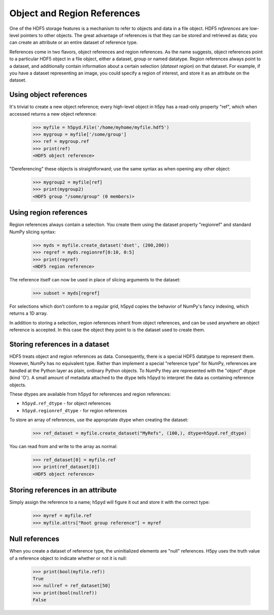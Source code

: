 .. _refs:

Object and Region References
============================

One of the HDF5 storage features is a mechanism to refer to objects and data in
a file object.  HDF5 *references* are low-level pointers to other objects.  The
great advantage of references is that they can be stored and retrieved as data;
you can create an attribute or an entire dataset of reference type.

References come in two flavors, object references and region references. As the
name suggests, object references point to a particular HDF5 object in a file
object, either a dataset, group or named datatype.  Region references always
point to a dataset, and additionally contain information about a certain
selection (*dataset region*) on that dataset.  For example, if you have a
dataset representing an image, you could specify a region of interest, and store
it as an attribute on the dataset.


.. _refs_object:

Using object references
-----------------------

It's trivial to create a new object reference; every high-level object
in h5py has a read-only property "ref", which when accessed returns a new
object reference:

    >>> myfile = h5pyd.File('/home/myhome/myfile.hdf5')
    >>> mygroup = myfile['/some/group']
    >>> ref = mygroup.ref
    >>> print(ref)
    <HDF5 object reference>

"Dereferencing" these objects is straightforward; use the same syntax as when
opening any other object:

    >>> mygroup2 = myfile[ref]
    >>> print(mygroup2)
    <HDF5 group "/some/group" (0 members)>

.. _refs_region:

Using region references
-----------------------

Region references always contain a selection.  You create them using the
dataset property "regionref" and standard NumPy slicing syntax:

    >>> myds = myfile.create_dataset('dset', (200,200))
    >>> regref = myds.regionref[0:10, 0:5]
    >>> print(regref)
    <HDF5 region reference>

The reference itself can now be used in place of slicing arguments to the
dataset:

    >>> subset = myds[regref]

For selections which don't conform to a regular grid, h5pyd copies the behavior
of NumPy's fancy indexing, which returns a 1D array.

In addition to storing a selection, region references inherit from object
references, and can be used anywhere an object reference is accepted.  In this
case the object they point to is the dataset used to create them.

Storing references in a dataset
-------------------------------

HDF5 treats object and region references as data.  Consequently, there is a
special HDF5 datatype to represent them.  However, NumPy has no equivalent type.
Rather than implement a special "reference type" for NumPy, references are
handled at the Python layer as plain, ordinary Python objects.  To NumPy they
are represented with the "object" dtype (kind 'O').  A small amount of metadata
attached to the dtype tells h5pyd to interpret the data as containing reference
objects.

These dtypes are available from h5pyd for references and region references:

* ``h5pyd.ref_dtype`` - for object references
* ``h5pyd.regionref_dtype`` - for region references

To store an array of references, use the appropriate dtype when creating the
dataset:

    >>> ref_dataset = myfile.create_dataset("MyRefs", (100,), dtype=h5pyd.ref_dtype)

You can read from and write to the array as normal:

    >>> ref_dataset[0] = myfile.ref
    >>> print(ref_dataset[0])
    <HDF5 object reference>

Storing references in an attribute
----------------------------------

Simply assign the reference to a name; h5pyd will figure it out and store it
with the correct type:

    >>> myref = myfile.ref
    >>> myfile.attrs["Root group reference"] = myref

Null references
---------------

When you create a dataset of reference type, the uninitialized elements are
"null" references.  H5py uses the truth value of a reference object to
indicate whether or not it is null:

    >>> print(bool(myfile.ref))
    True
    >>> nullref = ref_dataset[50]
    >>> print(bool(nullref))
    False
